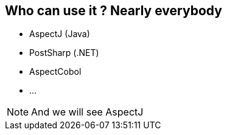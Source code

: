 == Who can use it ? Nearly everybody

[%step]
* AspectJ (Java)
* PostSharp (.NET)
* AspectCobol
* ...

[NOTE.speaker]
--
And we will see AspectJ
--